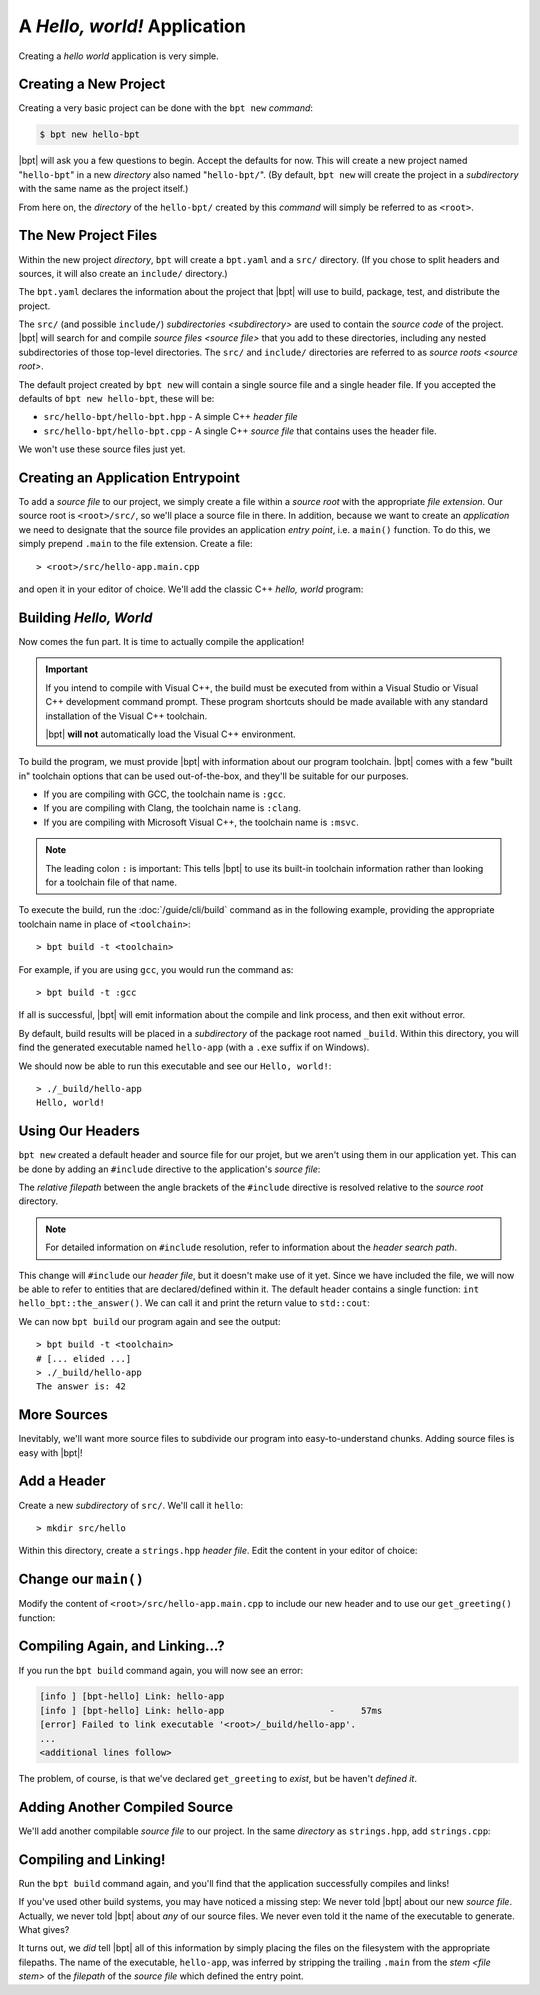 A *Hello, world!* Application
#############################

.. default-role:: term

Creating a *hello world* application is very simple.

Creating a New Project
**********************

Creating a very basic project can be done with the ``bpt new`` `command`:

.. code-block:: bash

    $ bpt new hello-bpt

|bpt| will ask you a few questions to begin. Accept the defaults for now. This
will create a new project named "``hello-bpt``" in a new `directory` also named
"``hello-bpt/``". (By default, ``bpt new`` will create the project in a
`subdirectory` with the same name as the project itself.)

.. seealso:: The subcommand documentation: :doc:`/guide/cli/new`

From here on, the `directory` of the ``hello-bpt/`` created by this `command`
will simply be referred to as ``<root>``.


The New Project Files
*********************

Within the new project `directory`, ``bpt`` will create a ``bpt.yaml`` and a
``src/`` directory. (If you chose to split headers and sources, it will also
create an ``include/`` directory.)

The ``bpt.yaml`` declares the information about the project that |bpt| will use
to build, package, test, and distribute the project.

The ``src/`` (and possible ``include/``) `subdirectories <subdirectory>` are
used to contain the `source code` of the project. |bpt| will search for and
compile `source files <source file>` that you add to these directories,
including any nested subdirectories of those top-level directories. The ``src/``
and ``include/`` directories are referred to as `source roots <source root>`.

The default project created by ``bpt new`` will contain a single source file and
a single header file. If you accepted the defaults of ``bpt new hello-bpt``,
these will be:

- ``src/hello-bpt/hello-bpt.hpp`` - A simple C++ `header file`
- ``src/hello-bpt/hello-bpt.cpp`` - A single C++ `source file` that contains
  uses the header file.

We won't use these source files just yet.


Creating an Application Entrypoint
**********************************

To add a `source file` to our project, we simply create a file within a
`source root` with the appropriate `file extension`. Our source root is
``<root>/src/``, so we'll place a source file in there. In addition, because we
want to create an *application* we need to designate that the source file
provides an application *entry point*, i.e. a ``main()`` function. To do this,
we simply prepend ``.main`` to the file extension. Create a file::

> <root>/src/hello-app.main.cpp

and open it in your editor of choice. We'll add the classic C++ *hello, world*
program:

.. code-block:: c++
    :linenos:
    :caption: ``<root>/src/hello-app.main.cpp``

    #include <iostream>

    int main() {
      std::cout << "Hello, world!\n";
    }


Building *Hello, World*
***********************

Now comes the fun part. It is time to actually compile the application!

.. important::

    If you intend to compile with Visual C++, the build must be executed from
    within a Visual Studio or Visual C++ development command prompt. These
    program shortcuts should be made available with any standard installation of
    the Visual C++ toolchain.

    |bpt| **will not** automatically load the Visual C++ environment.

To build the program, we must provide |bpt| with information about our program
toolchain. |bpt| comes with a few "built in" toolchain options that can be
used out-of-the-box, and they'll be suitable for our purposes.

- If you are compiling with GCC, the toolchain name is ``:gcc``.
- If you are compiling with Clang, the toolchain name is ``:clang``.
- If you are compiling with Microsoft Visual C++, the toolchain name is
  ``:msvc``.

.. note::
    The leading colon ``:`` is important: This tells |bpt| to use its
    built-in toolchain information rather than looking for a toolchain file of
    that name.

To execute the build, run the :doc:`/guide/cli/build` command as in the
following example, providing the appropriate toolchain name in place of
``<toolchain>``::

> bpt build -t <toolchain>

For example, if you are using ``gcc``, you would run the command as::

> bpt build -t :gcc

If all is successful, |bpt| will emit information about the compile and link
process, and then exit without error.

By default, build results will be placed in a `subdirectory` of the package root
named ``_build``. Within this directory, you will find the generated executable
named ``hello-app`` (with a ``.exe`` suffix if on Windows).

We should now be able to run this executable and see our ``Hello, world!``::

    > ./_build/hello-app
    Hello, world!


Using Our Headers
*****************

``bpt new`` created a default header and source file for our projet, but we
aren't using them in our application yet. This can be done by adding an
``#include`` directive to the application's `source file`:

.. code-block:: c++
    :caption: ``src/hello-app.main.cpp``
    :linenos:
    :emphasize-lines: 1

    #include <hello-bpt/hello-bpt.hpp>

    #include <iostream>

    int main() {
      std::cout << "Hello, world!\n";
    }

The `relative filepath` between the angle brackets of the ``#include`` directive
is resolved relative to the `source root` directory.

.. note::

    For detailed information on ``#include`` resolution, refer to information
    about the `header search path`.

This change will ``#include`` our `header file`, but it doesn't make use of it
yet. Since we have included the file, we will now be able to refer to entities
that are declared/defined within it. The default header contains a single
function: ``int hello_bpt::the_answer()``. We can call it and print the return
value to ``std::cout``:

.. code-block:: c++
    :caption: ``src/hello-app.main.cpp``
    :linenos:
    :emphasize-lines: 6,7,8

    #include <hello-bpt/hello-bpt.hpp>

    #include <iostream>

    int main() {
      std::cout << "The answer is: "
                << hello_bpt::the_answer()
                << '\n';
    }

We can now ``bpt build`` our program again and see the output::

    > bpt build -t <toolchain>
    # [... elided ...]
    > ./_build/hello-app
    The answer is: 42

More Sources
************

Inevitably, we'll want more source files to subdivide our program into
easy-to-understand chunks. Adding source files is easy with |bpt|!


Add a Header
************

Create a new `subdirectory` of ``src/``. We'll call it ``hello``::

> mkdir src/hello

Within this directory, create a ``strings.hpp`` `header file`. Edit the content
in your editor of choice:

.. code-block:: c++
    :caption: ``<root>/src/hello/strings.hpp``
    :linenos:

    #ifndef HELLO_STRINGS_HPP_INCLUDED
    #define HELLO_STRINGS_HPP_INCLUDED

    #include <string>

    namespace hello {

    std::string get_greeting();

    }

    #endif


Change our ``main()``
*********************

Modify the content of ``<root>/src/hello-app.main.cpp`` to include our new
header and to use our ``get_greeting()`` function:

.. code-block:: c++
    :caption: ``<root>/src/hello-app.main.cpp``
    :linenos:
    :emphasize-lines: 1, 6

    #include <hello/strings.hpp>

    #include <iostream>

    int main() {
      std::cout << hello::get_greeting() << '\n';
    }


Compiling Again, and Linking...?
********************************

If you run the ``bpt build`` command again, you will now see an error:

.. code-block:: text

    [info ] [bpt-hello] Link: hello-app
    [info ] [bpt-hello] Link: hello-app                    -     57ms
    [error] Failed to link executable '<root>/_build/hello-app'.
    ...
    <additional lines follow>

The problem, of course, is that we've declared ``get_greeting`` to *exist*, but
be haven't *defined it*.


Adding Another Compiled Source
******************************

We'll add another compilable `source file` to our project. In the same
`directory` as ``strings.hpp``, add ``strings.cpp``:

.. code-block:: c++
    :caption: ``<root>/src/hello/strings.cpp``
    :linenos:

    #include <hello/strings.hpp>

    std::string hello::get_greeting() {
      return "Hello, world!";
    }


Compiling and Linking!
**********************

Run the ``bpt build`` command again, and you'll find that the application
successfully compiles and links!

If you've used other build systems, you may have noticed a missing step: We
never told |bpt| about our new `source file`. Actually, we never told |bpt|
about *any* of our source files. We never even told it the name of the
executable to generate. What gives?

It turns out, we *did* tell |bpt| all of this information by simply placing the
files on the filesystem with the appropriate filepaths. The name of the
executable, ``hello-app``, was inferred by stripping the trailing ``.main`` from
the `stem <file stem>` of the `filepath` of the `source file` which defined the
entry point.

.. seealso::
    Creating a single application executable is fine and all, but what if we
    want to create libraries? See the next page: :doc:`hello-lib`
